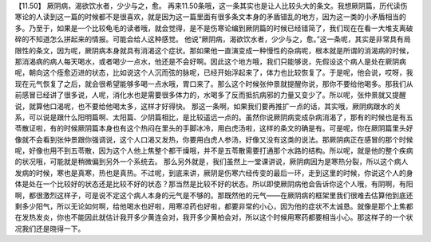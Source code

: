 【11.50】  厥阴病，渴欲饮水者，少少与之，愈。
再来11.50条哦，这一条其实也是让人比较头大的条文。我想厥阴篇，历代读伤寒论的人读到这一篇的时候都不是很喜欢，就是因为这一篇里面有很多条文本身的矛盾错乱的地方，因为这一类的小矛盾相当的多。乃至于，如果是一个比较龟毛的读者哦，就会觉得，是不是伤寒论编到厥阴篇的时候已经错简了，我们现在在看一大堆支离破碎的不知道怎么拼起来的情报。可能会给人这种感觉。
他说“厥阴病，渴欲饮水者，少少与之，愈。”这一条呢，其实是非常具有局限性的条文，因为呢，厥阴病本身就具有消渴这个症状。那如果他一直演变成一种慢性的杂病呢，根本就是所谓的消渴病的时候，那消渴病的病人每天喝水，或者喝少一点水，他还是不会好啊。因此这个地方哦，我们只能够说，先假设这个病人是处在厥阴病呢，朝向这个痊愈迈进的状态，比如说这个人沉而弦的脉呢，已经开始浮起来了，体力也比较恢复了。于是呢，他会说，哎呀，我现在元气恢复了之后，就会很希望能够多喝一点水哦，胃口来了。那么这个时候张仲景就提醒你说，那你不要给他喝多。那我们从前感冒已经讲了很多说，人呢，消化水也是需要很多体力的，水喝多了反而抵抗病邪的力量又变少了。所以呢，张仲景就又提醒说，就算他口渴呢，也不要给他喝太多，这样才好得快。
那这一条啊，如果我们要再推扩一点的话，其实哦，厥阴病跟水的关系，可以说是跟什么阳明篇啊、太阳篇、少阴篇相比，是比较遥远一点的。虽然你说厥阴病变成杂病消渴了，那有的时候也是有五苓散证啦，有的时候厥阴篇本身也有这个热闷在里头的手脚冰冷，用白虎汤啦，这样的条文的确是有。可是呢，你在厥阴篇里头好像就不会看到张仲景跟你强调说，这个人口渴又发热，你要用白虎人参汤，好像又没有这类的说法。那厥阴病正在感冒的那个时候呢，好像也用不到五苓散，因为这个人他上焦整个都干燥哦，并不是五苓散需要打通那个水路的结构。所以呢，就是他的整个疾病的状况哦，可能就是稍微偏到另外一个系统去。
那么另外就是，我们虽然上一堂课讲说，厥阴病因为是寒热分裂，所以这个病人发病的时候，寒也是真寒，热也是真热。不过呢，到底来讲，厥阴是伤寒六经传变的最后一环，走到这里的时候，你说这个人的身体是处在一个比较好的状态还是比较不好的状态？那当然是比较不好的状态。所以即使厥阴病他会告诉你这个人哦，有阴啊，有阳啊，都很激烈这样子，可是说不定这个病人本身的元气是不够的。那既然他的元气——在厥阴病的框架里我们很难去估算他到底还剩多少阳气，所以无论如何啊，给他喝水也好啦，用寒凉药也好啦，都要非常的小心，因为他的症状不太诚恳。就像是那个上焦都在发热发炎，你也不能因此就估计我开多少黄连会对，我开多少黄柏会对，所以这个时候用寒药都要相当小心。那这样子的一个状况我们还是晓得一下。
